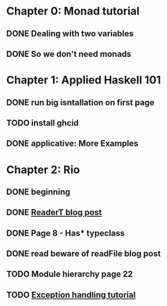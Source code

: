 * Chapter 0: Monad tutorial
** DONE Dealing with two variables
   CLOSED: [2021-06-03 Thu 09:08]
** DONE So we don't need monads
   CLOSED: [2021-06-03 Thu 18:18]
* Chapter 1: Applied Haskell 101
** DONE run big isntallation on first page
   CLOSED: [2021-06-03 Thu 20:19]
** TODO install ghcid
** DONE applicative: More Examples
   CLOSED: [2021-06-03 Thu 20:20]
* Chapter 2: Rio
** DONE beginning
   CLOSED: [2021-06-04 Fri 08:48]
** DONE [[https://www.fpcomplete.com/blog/2017/06/readert-design-pattern/][ReaderT blog post]]
   CLOSED: [2021-06-10 Thu 08:05]
** DONE Page 8 - Has* typeclass
   CLOSED: [2021-06-04 Fri 20:37]
** DONE read beware of readFile blog post
   CLOSED: [2021-06-10 Thu 08:05]
** TODO Module hierarchy page 22
** TODO [[https://www.fpcomplete.com/haskell/tutorial/exceptions/][Exception handling tutorial]]
